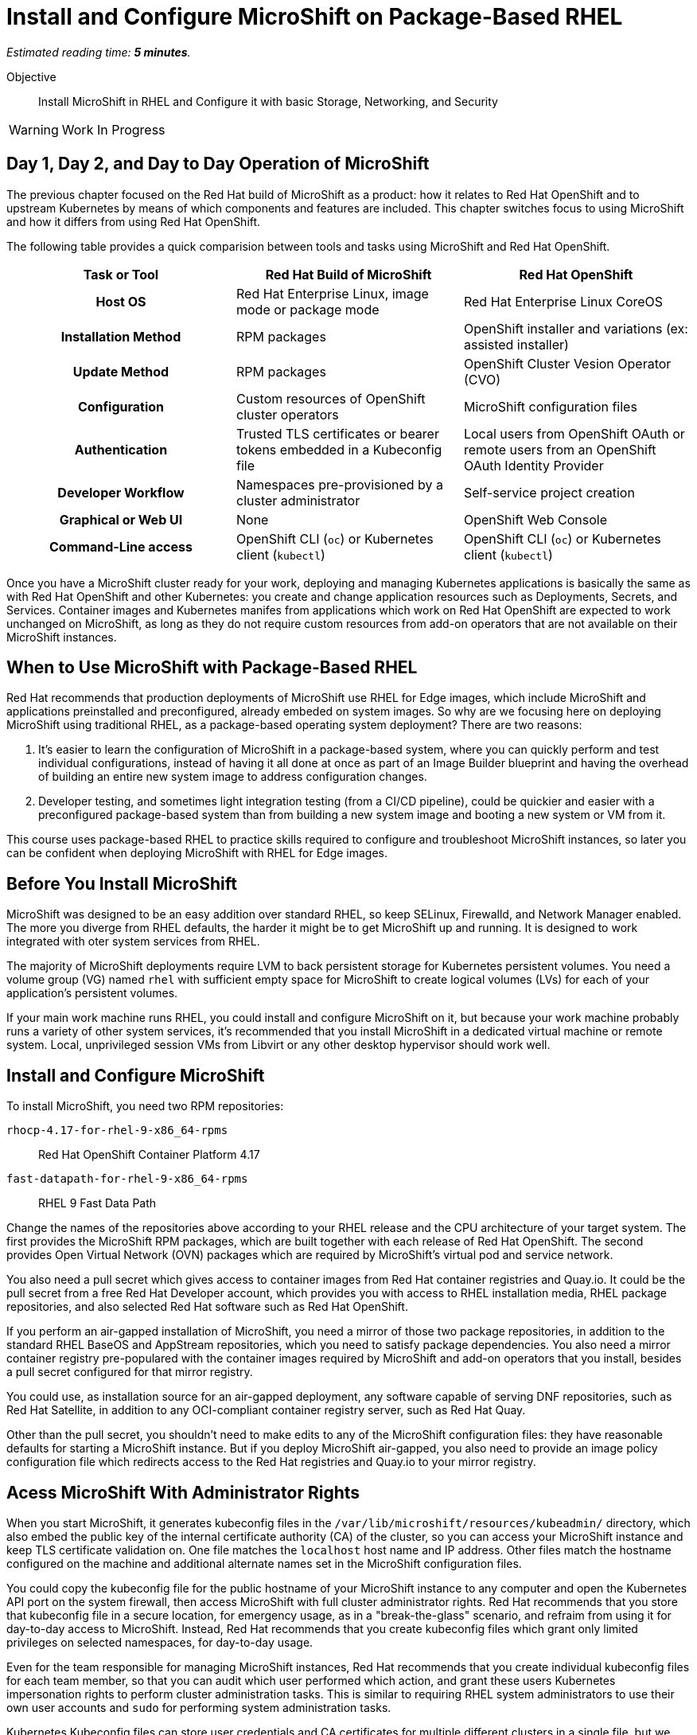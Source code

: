 :time_estimate: 5

= Install and Configure MicroShift on Package-Based RHEL

_Estimated reading time: *{time_estimate} minutes*._

Objective::

Install MicroShift in RHEL and Configure it with basic Storage, Networking, and Security

WARNING: Work In Progress

== Day 1, Day 2, and Day to Day Operation of MicroShift

The previous chapter focused on the Red Hat build of MicroShift as a product: how it relates to Red Hat OpenShift and to upstream Kubernetes by means of which components and features are included. This chapter switches focus to using MicroShift and how it differs from using Red Hat OpenShift.

The following table provides a quick comparision between tools and tasks using MicroShift and Red Hat OpenShift.

[options="header",cols="1,1,1"]  
|===
h| Task or Tool
| Red Hat Build of MicroShift
| Red Hat OpenShift

h| Host OS
| Red Hat Enterprise Linux, image mode or package mode
| Red Hat Enterprise Linux CoreOS

h| Installation Method
| RPM packages
| OpenShift installer and variations (ex: assisted installer)

h| Update Method
| RPM packages
| OpenShift Cluster Vesion Operator (CVO)

h| Configuration
| Custom resources of OpenShift cluster operators
| MicroShift configuration files

h| Authentication
| Trusted TLS certificates or bearer tokens embedded in a Kubeconfig file
| Local users from OpenShift OAuth or remote users from an OpenShift OAuth Identity Provider

h| Developer Workflow
| Namespaces pre-provisioned by a cluster administrator
| Self-service project creation

h| Graphical or Web UI
| None
| OpenShift Web Console

h| Command-Line access
| OpenShift CLI (`oc`) or Kubernetes client (`kubectl`)
| OpenShift CLI (`oc`) or Kubernetes client (`kubectl`)
|===

Once you have a MicroShift cluster ready for your work, deploying and managing Kubernetes applications is basically the same as with Red Hat OpenShift and other Kubernetes: you create and change application resources such as Deployments, Secrets, and Services. Container images and Kubernetes manifes from applications which work on Red Hat OpenShift are expected to work unchanged on MicroShift, as long as they do not require custom resources from add-on operators that are not available on their MicroShift instances.

== When to Use MicroShift with Package-Based RHEL

Red Hat recommends that production deployments of MicroShift use RHEL for Edge images, which include MicroShift and applications preinstalled and preconfigured, already embeded on system images. So why are we focusing here on deploying MicroShift using traditional RHEL, as a package-based operating system deployment? There are two reasons:

1. It's easier to learn the configuration of MicroShift in a package-based system, where you can quickly perform and test individual configurations, instead of having it all done at once as part of an Image Builder blueprint and having the overhead of building an entire new system image to address configuration changes.

2. Developer testing, and sometimes light integration testing (from a CI/CD pipeline), could be quickier and easier with a preconfigured package-based system than from building a new system image and booting a new system or VM from it.

This course uses package-based RHEL to practice skills required to configure and troubleshoot MicroShift instances, so later you can be confident when deploying MicroShift with RHEL for Edge images.


== Before You Install MicroShift

MicroShift was designed to be an easy addition over standard RHEL, so keep SELinux, Firewalld, and Network Manager enabled. The more you diverge from RHEL defaults, the harder it might be to get MicroShift up and running. It is designed to work integrated with oter system services from RHEL.

The majority of MicroShift deployments require LVM to back persistent storage for Kubernetes persistent volumes. You need a volume group (VG) named `rhel` with sufficient empty space for MicroShift to create logical volumes (LVs) for each of your application's persistent volumes.

If your main work machine runs RHEL, you could install and configure MicroShift on it, but because your work machine probably runs a variety of other system services, it's recommended that you install MicroShift in a dedicated virtual machine or remote system. Local, unprivileged session VMs from Libvirt or any other desktop hypervisor should work well.

== Install and Configure MicroShift

To install MicroShift, you need two RPM repositories:

`rhocp-4.17-for-rhel-9-x86_64-rpms`::
Red Hat OpenShift Container Platform 4.17

`fast-datapath-for-rhel-9-x86_64-rpms`::
RHEL 9 Fast Data Path

Change the names of the repositories above according to your RHEL release and the CPU architecture of your target system.  The first provides the MicroShift RPM packages, which are built together with each release of Red Hat OpenShift. The second provides Open Virtual Network (OVN) packages which are required by MicroShift's virtual pod and service network.

You also need a pull secret which gives access to container images from Red Hat container registries and Quay.io. It could be the pull secret from a free Red Hat Developer account, which provides you with access to RHEL installation media, RHEL package repositories, and also selected Red Hat software such as Red Hat OpenShift.

If you perform an air-gapped installation of MicroShift, you need a mirror of those two package repositories, in addition to the standard RHEL BaseOS and AppStream repositories, which you need to satisfy package dependencies. You also need a mirror container registry pre-populared with the container images required by MicroShift and add-on operators that you install, besides a pull secret configured for that mirror registry.

You could use, as installation source for an air-gapped deployment, any software capable of serving DNF repositories, such as Red Hat Satellite, in addition to any OCI-compliant container registry server, such as Red Hat Quay.

Other than the pull secret, you shouldn't need to make edits to any of the MicroShift configuration files: they have reasonable defaults for starting a MicroShift instance. But if you deploy MicroShift air-gapped, you also need to provide an image policy configuration file which redirects access to the Red Hat registries and Quay.io to your mirror registry.

== Acess MicroShift With Administrator Rights

When you start MicroShift, it generates kubeconfig files in the `/var/lib/microshift/resources/kubeadmin/` directory, which also embed the public key of the internal certificate authority (CA) of the cluster, so you can access your MicroShift instance and keep TLS certificate validation on. One file matches the `localhost` host name and IP address. Other files match the hostname configured on the machine and additional alternate names set in the MicroShift configuration files.

You could copy the kubeconfig file for the public hostname of your MicroShift instance to any computer and open the Kubernetes API port on the system firewall, then access MicroShift with full cluster administrator rights. Red Hat recommends that you store that kubeconfig file in a secure location, for emergency usage, as in a "break-the-glass" scenario, and refraim from using it for day-to-day access to MicroShift. Instead, Red Hat recommends that you create kubeconfig files which grant only limited privileges on selected namespaces, for day-to-day usage. 

Even for the team responsible for managing MicroShift instances, Red Hat recommends that you create individual kubeconfig files for each team member, so that you can audit which user performed which action, and grant these users Kubernetes impersonation rights to perform cluster administration tasks. This is similar to requiring RHEL system administrators to use their own user accounts and `sudo` for performing system administration tasks.

Kubernetes Kubeconfig files can store user credentials and CA certificates for multiple different clusters in a single file, but we find it easier to keep multiple Kubeconfig files, one for each MicroShift (or Red Hat OpenShift) instance, and alternate between files using the `--kubeconfig` option or the `KUBECONFIG` environment variable.

== Access MicroShoft with Developer Rights

Developers used to Red Hat OpenShift will perceive significant differences in their regular workflows. Because MicroShift lacks the OpenShift OAuth server and the Projects extension API, the following OpenShift CLI commands cannot work with MicroShift instances:

* `oc login`
* `oc new-project`
* `oc project _name-of-project_`

You should also avoid `oc` commands which require other OpenShift extension APIs missing in MicroShift, such as Image Streams and Build Configs.

Even with the missing extension APIs, the OpenShift CLI still provides a number of niceties for MicroShift users compared to the Kubernetes client and Red Hat recommend using the `oc` command with MicroShift. If you prefer not using these niceties, the `kubectl` command is also supported, for MicroShift and also all editions of Red Hat OpenShift.

MicroShift is _not_ an application platform, it is just a Kubernetes engine. It does not provide self-service project creation and require that a cluster administrator create and configure namespaces for regular users, who chan they deploy applications.

Unprivileged users of MicroShift require credentials for one of the authentication mechanisms supported by upstream Kuberentes:

1. TLS client certificates
2. Service account tokens

Red Hat recommends the second because Kubernetes does not include management of certificate revocation lists. That means you cannot un-authorize a client certificate that leaks to unauthorized users, but you can delete a service account resource to invalidate its token.

WARNING: The autogenerate kubeconfig files for cluster administration use client certificates, so handle them with care, and do not share them. If you need to revoke such certificates, you need to refresh the internal Kubernetes CA of its MicroShift instance, which invalidates all client certitficates for that instance.

Once you have authentication credentials for an unprivileged user, a cluster administrator uses standard Kubernetes Role-Based Access Control (RBAC) to grant rights to manage kubernetes resources in one or more namespaces. You could use the standard `admin`, `edit`, and `view` cluster roles from Kubernetes or create your own cluster roles or namespace roles.

Most developers only need the `edit` cluster role, which grants permission to manage common application resourcesm, such as deployments and persistent volume claims. Selected users may be granted the `admin` cluster roles, which adds over the `edit` role rights to manage policy resources, such as resource quotas and network policies.

== What's Next

Now that you got an overview of what's required to install, configure, and access MicroShift clusters, there's a sequence of activities which install MicroShift, check its healthy, configures access for developes, and deploy simple test applications to verify storage and networking resources of a MicroShift instance.

